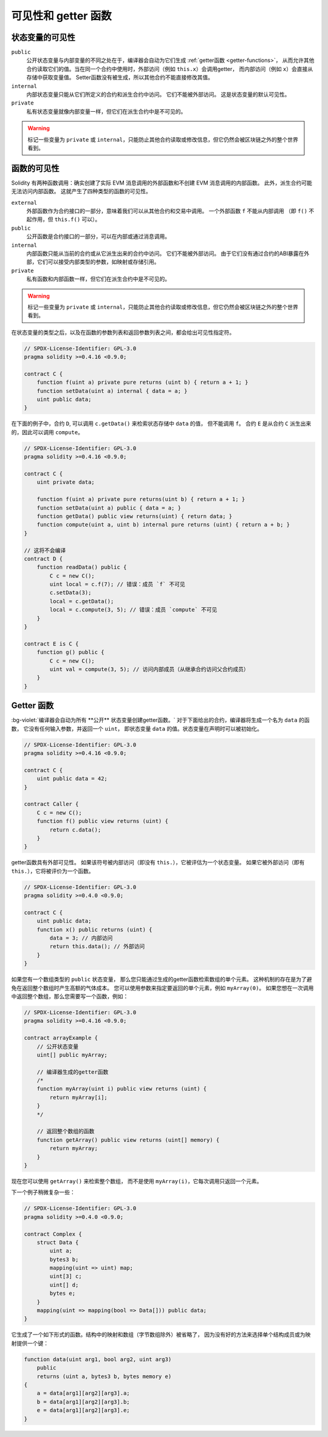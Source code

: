 .. index:: ! visibility, external, public, private, internal

.. |visibility-caveat| replace:: 标记一些变量为 ``private`` 或 ``internal``，只能防止其他合约读取或修改信息，但它仍然会被区块链之外的整个世界看到。

.. _visibility-and-getters:

**********************
可见性和 getter 函数
**********************

状态变量的可见性
=================

``public``
    公开状态变量与内部变量的不同之处在于，编译器会自动为它们生成 :ref:`getter函数 <getter-functions>`，
    从而允许其他合约读取它们的值。当在同一个合约中使用时，外部访问（例如 ``this.x``）会调用getter，
    而内部访问（例如 ``x``）会直接从存储中获取变量值。
    Setter函数没有被生成，所以其他合约不能直接修改其值。

``internal``
    内部状态变量只能从它们所定义的合约和派生合约中访问。
    它们不能被外部访问。
    这是状态变量的默认可见性。

``private``
    私有状态变量就像内部变量一样，但它们在派生合约中是不可见的。

.. warning::
    |visibility-caveat|

函数的可见性
===================

Solidity 有两种函数调用：确实创建了实际 EVM 消息调用的外部函数和不创建 EVM 消息调用的内部函数。
此外，派生合约可能无法访问内部函数。
这就产生了四种类型的函数的可见性。

``external``
    外部函数作为合约接口的一部分，意味着我们可以从其他合约和交易中调用。
    一个外部函数 ``f`` 不能从内部调用
    （即 ``f()`` 不起作用，但 ``this.f()`` 可以）。

``public``
    公开函数是合约接口的一部分，可以在内部或通过消息调用。

``internal``
    内部函数只能从当前的合约或从它派生出来的合约中访问。
    它们不能被外部访问。
    由于它们没有通过合约的ABI暴露在外部，它们可以接受内部类型的参数，如映射或存储引用。

``private``
    私有函数和内部函数一样，但它们在派生合约中是不可见的。

.. warning::
    |visibility-caveat|

在状态变量的类型之后，以及在函数的参数列表和返回参数列表之间，都会给出可见性指定符。

.. code-block:: solidity

    // SPDX-License-Identifier: GPL-3.0
    pragma solidity >=0.4.16 <0.9.0;

    contract C {
        function f(uint a) private pure returns (uint b) { return a + 1; }
        function setData(uint a) internal { data = a; }
        uint public data;
    }

在下面的例子中，合约 ``D``, 可以调用 ``c.getData()`` 来检索状态存储中 ``data`` 的值，
但不能调用 ``f``。 合约 ``E`` 是从合约 ``C`` 派生出来的，因此可以调用 ``compute``。

.. code-block:: solidity

    // SPDX-License-Identifier: GPL-3.0
    pragma solidity >=0.4.16 <0.9.0;

    contract C {
        uint private data;

        function f(uint a) private pure returns(uint b) { return a + 1; }
        function setData(uint a) public { data = a; }
        function getData() public view returns(uint) { return data; }
        function compute(uint a, uint b) internal pure returns (uint) { return a + b; }
    }

    // 这将不会编译
    contract D {
        function readData() public {
            C c = new C();
            uint local = c.f(7); // 错误：成员 `f` 不可见
            c.setData(3);
            local = c.getData();
            local = c.compute(3, 5); // 错误：成员 `compute` 不可见
        }
    }

    contract E is C {
        function g() public {
            C c = new C();
            uint val = compute(3, 5); // 访问内部成员（从继承合约访问父合约成员）
        }
    }

.. index:: ! getter;function, ! function;getter
.. _getter-functions:

Getter 函数
================

:bg-violet:`编译器会自动为所有 **公开** 状态变量创建getter函数。`
对于下面给出的合约，编译器将生成一个名为 ``data`` 的函数，
它没有任何输入参数，并返回一个 ``uint``，
即状态变量 ``data`` 的值。状态变量在声明时可以被初始化。

.. code-block:: solidity

    // SPDX-License-Identifier: GPL-3.0
    pragma solidity >=0.4.16 <0.9.0;

    contract C {
        uint public data = 42;
    }

    contract Caller {
        C c = new C();
        function f() public view returns (uint) {
            return c.data();
        }
    }

getter函数具有外部可见性。
如果该符号被内部访问（即没有 ``this.``），它被评估为一个状态变量。
如果它被外部访问（即有 ``this.``），它将被评价为一个函数。

.. code-block:: solidity

    // SPDX-License-Identifier: GPL-3.0
    pragma solidity >=0.4.0 <0.9.0;

    contract C {
        uint public data;
        function x() public returns (uint) {
            data = 3; // 内部访问
            return this.data(); // 外部访问
        }
    }

如果您有一个数组类型的 ``public`` 状态变量，
那么您只能通过生成的getter函数检索数组的单个元素。
这种机制的存在是为了避免在返回整个数组时产生高额的气体成本。
您可以使用参数来指定要返回的单个元素，例如 ``myArray(0)``。
如果您想在一次调用中返回整个数组，那么您需要写一个函数，例如：

.. code-block:: solidity

    // SPDX-License-Identifier: GPL-3.0
    pragma solidity >=0.4.16 <0.9.0;

    contract arrayExample {
        // 公开状态变量
        uint[] public myArray;

        // 编译器生成的getter函数
        /*
        function myArray(uint i) public view returns (uint) {
            return myArray[i];
        }
        */

        // 返回整个数组的函数
        function getArray() public view returns (uint[] memory) {
            return myArray;
        }
    }

现在您可以使用 ``getArray()`` 来检索整个数组，
而不是使用 ``myArray(i)``，它每次调用只返回一个元素。

下一个例子稍微复杂一些：

.. code-block:: solidity

    // SPDX-License-Identifier: GPL-3.0
    pragma solidity >=0.4.0 <0.9.0;

    contract Complex {
        struct Data {
            uint a;
            bytes3 b;
            mapping(uint => uint) map;
            uint[3] c;
            uint[] d;
            bytes e;
        }
        mapping(uint => mapping(bool => Data[])) public data;
    }

它生成了一个如下形式的函数。结构中的映射和数组（字节数组除外）被省略了，
因为没有好的方法来选择单个结构成员或为映射提供一个键：

.. code-block:: solidity

    function data(uint arg1, bool arg2, uint arg3)
        public
        returns (uint a, bytes3 b, bytes memory e)
    {
        a = data[arg1][arg2][arg3].a;
        b = data[arg1][arg2][arg3].b;
        e = data[arg1][arg2][arg3].e;
    }
